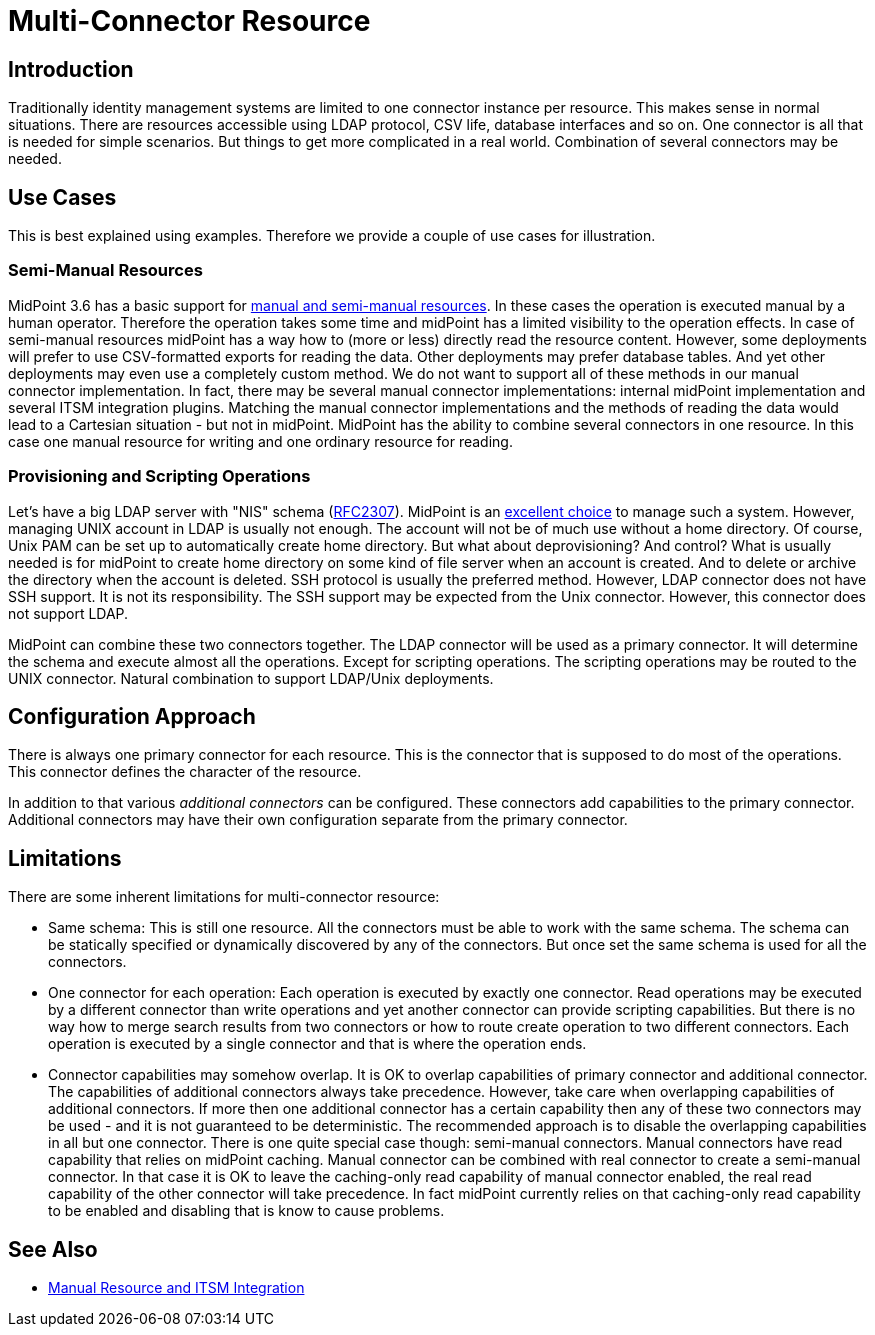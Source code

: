 = Multi-Connector Resource
:page-wiki-name: Multi-Connector Resource
:page-wiki-id: 24085904
:page-wiki-metadata-create-user: semancik
:page-wiki-metadata-create-date: 2017-04-24T13:27:26.944+02:00
:page-wiki-metadata-modify-user: vera
:page-wiki-metadata-modify-date: 2018-01-29T16:16:03.321+01:00
:page-since: "3.6"
:page-midpoint-feature: true
:page-upkeep-status: green


== Introduction

Traditionally identity management systems are limited to one connector instance per resource.
This makes sense in normal situations.
There are resources accessible using LDAP protocol, CSV life, database interfaces and so on.
One connector is all that is needed for simple scenarios.
But things to get more complicated in a real world.
Combination of several connectors may be needed.


== Use Cases

This is best explained using examples.
Therefore we provide a couple of use cases for illustration.


=== Semi-Manual Resources

MidPoint 3.6 has a basic support for xref:/midpoint/reference/v1/resources/manual/[manual and semi-manual resources]. In these cases the operation is executed manual by a human operator.
Therefore the operation takes some time and midPoint has a limited visibility to the operation effects.
In case of semi-manual resources midPoint has a way how to (more or less) directly read the resource content.
However, some deployments will prefer to use CSV-formatted exports for reading the data.
Other deployments may prefer database tables.
And yet other deployments may even use a completely custom method.
We do not want to support all of these methods in our manual connector implementation.
In fact, there may be several manual connector implementations: internal midPoint implementation and several ITSM integration plugins.
Matching the manual connector implementations and the methods of reading the data would lead to a Cartesian situation - but not in midPoint.
MidPoint has the ability to combine several connectors in one resource.
In this case one manual resource for writing and one ordinary resource for reading.


=== Provisioning and Scripting Operations

Let's have a big LDAP server with "NIS" schema (link:https://www.ietf.org/rfc/rfc2307.txt[RFC2307]). MidPoint is an xref:/midpoint/reference/v1/samples/story-tests/unix/[excellent choice] to manage such a system.
However, managing UNIX account in LDAP is usually not enough.
The account will not be of much use without a home directory.
Of course, Unix PAM can be set up to automatically create home directory.
But what about deprovisioning? And control? What is usually needed is for midPoint to create home directory on some kind of file server when an account is created.
And to delete or archive the directory when the account is deleted.
SSH protocol is usually the preferred method.
However, LDAP connector does not have SSH support.
It is not its responsibility.
The SSH support may be expected from the Unix connector.
However, this connector does not support LDAP.

MidPoint can combine these two connectors together.
The LDAP connector will be used as a primary connector.
It will determine the schema and execute almost all the operations.
Except for scripting operations.
The scripting operations may be routed to the UNIX connector.
Natural combination to support LDAP/Unix deployments.


== Configuration Approach

There is always one primary connector for each resource.
This is the connector that is supposed to do most of the operations.
This connector defines the character of the resource.

In addition to that various _additional connectors_ can be configured.
These connectors add capabilities to the primary connector.
Additional connectors may have their own configuration separate from the primary connector.


== Limitations

There are some inherent limitations for multi-connector resource:

* Same schema: This is still one resource.
All the connectors must be able to work with the same schema.
The schema can be statically specified or dynamically discovered by any of the connectors.
But once set the same schema is used for all the connectors.

* One connector for each operation: Each operation is executed by exactly one connector.
Read operations may be executed by a different connector than write operations and yet another connector can provide scripting capabilities.
But there is no way how to merge search results from two connectors or how to route create operation to two different connectors.
Each operation is executed by a single connector and that is where the operation ends.

* Connector capabilities may somehow overlap.
It is OK to overlap capabilities of primary connector and additional connector.
The capabilities of additional connectors always take precedence.
However, take care when overlapping capabilities of additional connectors.
If more then one additional connector has a certain capability then any of these two connectors may be used - and it is not guaranteed to be deterministic.
The recommended approach is to disable the overlapping capabilities in all but one connector.
There is one quite special case though: semi-manual connectors.
Manual connectors have read capability that relies on midPoint caching.
Manual connector can be combined with real connector to create a semi-manual connector.
In that case it is OK to leave the caching-only read capability of manual connector enabled, the real read capability of the other connector will take precedence.
In fact midPoint currently relies on that caching-only read capability to be enabled and disabling that is know to cause problems.


== See Also

* xref:/midpoint/reference/v1/resources/manual/[Manual Resource and ITSM Integration]